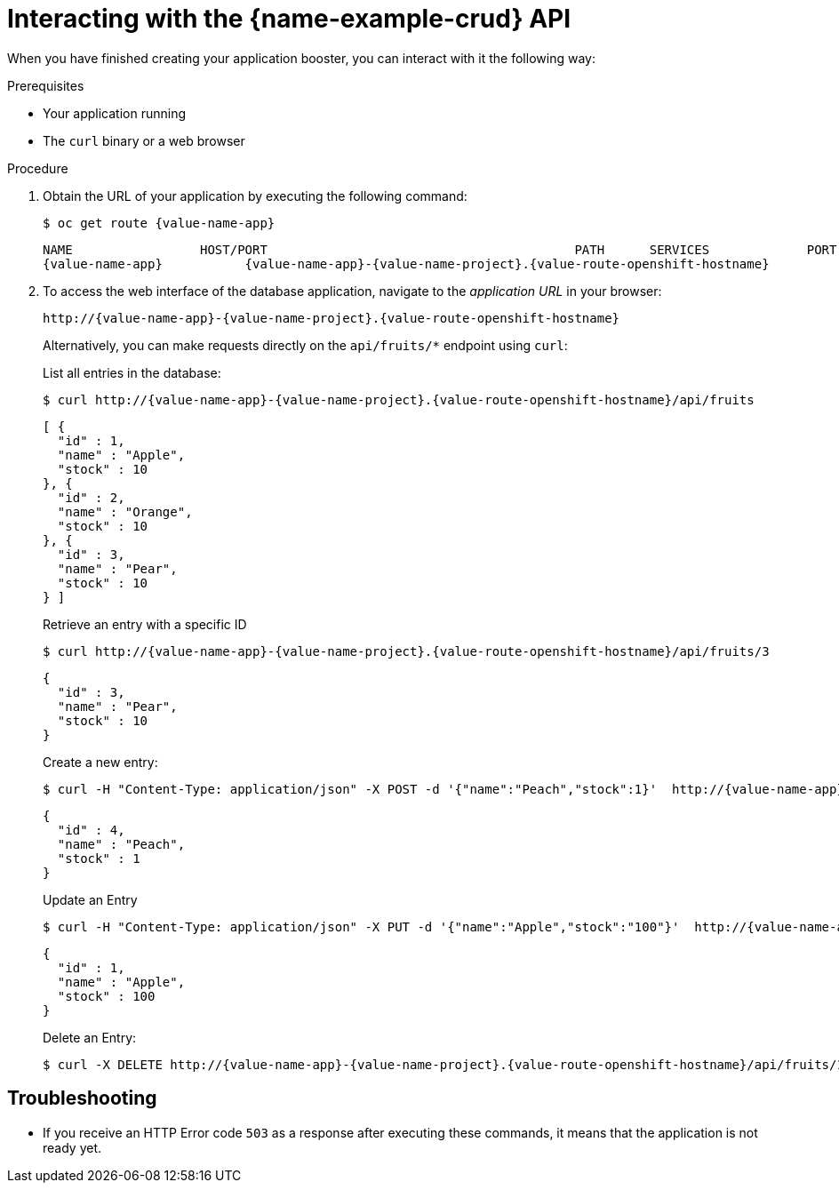 [id='interacting-with-the-crud-api_{context}']
= Interacting with the {name-example-crud} API

When you have finished creating your application booster, you can interact with it the following way:

.Prerequisites

* Your application running
* The `curl` binary or a web browser

.Procedure

. Obtain the URL of your application by executing the following command:
+
--
[source,bash,options="nowrap",subs="attributes+"]
----
$ oc get route {value-name-app}
----

[source,option="nowrap",subs="attributes+"]
----
NAME                 HOST/PORT                                         PATH      SERVICES             PORT      TERMINATION
{value-name-app}           {value-name-app}-{value-name-project}.{value-route-openshift-hostname}              {value-name-app}           8080
----
--

. To access the web interface of the database application, navigate to the _application URL_ in your browser:
+
--
[source,bash,subs="attributes+"]
----
http://{value-name-app}-{value-name-project}.{value-route-openshift-hostname}
----

Alternatively, you can make requests directly on the `api/fruits/*` endpoint using `curl`:

.List all entries in the database:
[source,bash,subs="attributes+"]
----
$ curl http://{value-name-app}-{value-name-project}.{value-route-openshift-hostname}/api/fruits
----

[source,json,subs="attributes+"]
----
[ {
  "id" : 1,
  "name" : "Apple",
  "stock" : 10
}, {
  "id" : 2,
  "name" : "Orange",
  "stock" : 10
}, {
  "id" : 3,
  "name" : "Pear",
  "stock" : 10
} ]
----

.Retrieve an entry with a specific ID
[source,bash,options="nowrap",subs="attributes+"]
----
$ curl http://{value-name-app}-{value-name-project}.{value-route-openshift-hostname}/api/fruits/3
----

[source,json,options="nowrap",subs="attributes+"]
----
{
  "id" : 3,
  "name" : "Pear",
  "stock" : 10
}
----

.Create a new entry:
[source,bash,options="nowrap",subs="attributes+"]
----
$ curl -H "Content-Type: application/json" -X POST -d '{"name":"Peach","stock":1}'  http://{value-name-app}-{value-name-project}.{value-route-openshift-hostname}/api/fruits
----

[source,json,options="nowrap",subs="attributes+"]
----
{
  "id" : 4,
  "name" : "Peach",
  "stock" : 1
}
----

.Update an Entry
[source,bash,options="nowrap",subs="attributes+"]
----
$ curl -H "Content-Type: application/json" -X PUT -d '{"name":"Apple","stock":"100"}'  http://{value-name-app}-{value-name-project}.{value-route-openshift-hostname}/api/fruits/1
----

[source,json,options="nowrap",subs="attributes+"]
----
{
  "id" : 1,
  "name" : "Apple",
  "stock" : 100
}
----

.Delete an Entry:
[source,bash,options="nowrap",subs="attributes+"]
----
$ curl -X DELETE http://{value-name-app}-{value-name-project}.{value-route-openshift-hostname}/api/fruits/1
----
--

[discrete]
== Troubleshooting

* If you receive an HTTP Error code `503` as a response after executing these commands, it means that the application is not ready yet.
